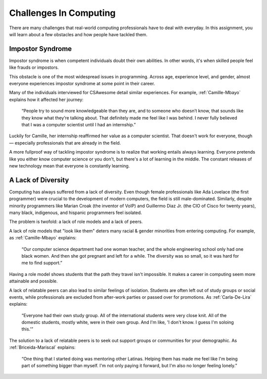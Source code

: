 Challenges In Computing
===============================

There are many challenges that real-world computing professionals have to deal with everyday. In this assignment, you will learn about a few obstacles and how people have tackled them.

Impostor Syndrome
------------------------------

Impostor syndrome is when competent individuals doubt their own abilities. In other words, it's when skilled people feel like frauds or impostors.

This obstacle is one of the most widespread issues in programming. Across age, experience level, and gender, almost everyone experiences impostor syndrome at some point in their career.

Many of the individuals interviewed for CSAwesome detail similar experiences. For example, :ref:`Camille-Mbayo` explains how it affected her journey:

    “People try to sound more knowledgeable than they are, and to someone who doesn’t know, that sounds like they know what they’re talking about. That definitely made me feel like I was behind. I never fully believed that I was a computer scientist until I had an internship.”

Luckily for Camille, her internship reaffirmed her value as a computer scientist. That doesn't work for everyone, though — especially professionals that are already in the field.

A more fullproof way of tackling impostor syndrome is to realize that working entails always learning. Everyone pretends like you either know computer science or you don't, but there's a lot of learning in the middle. The constant releases of new technology mean that everyone is constantly learning.

A Lack of Diversity
------------------------------

Computing has always suffered from a lack of diversity. Even though female professionals like Ada Lovelace (the first programmer) were crucial to the development of modern computers, the field is still male-dominated. Similarly, despite minority programmers like Marian Croak (the inventor of VoIP) and Guillermo Diaz Jr. (the CIO of Cisco for twenty years), many black, indigenous, and hispanic programmers feel isolated.

The problem is twofold: a lack of role models and a lack of peers.

A lack of role models that "look like them" deters many racial & gender minorities from entering computing. For example, as :ref:`Camille-Mbayo` explains:

    “Our computer science department had one woman teacher, and the whole engineering school only had one black women. And then she got pregnant and left for a while. The diversity was so small, so it was hard for me to find support.”

Having a role model shows students that the path they travel isn't impossible. It makes a career in computing seem more attainable and possible.

A lack of relatable peers can also lead to similar feelings of isolation. Students are often left out of study groups or social events, while professionals are excluded from after-work parties or passed over for promotions. As :ref:`Carla-De-Lira` explains:

    “Everyone had their own study group. All of the international students were very close knit. All of the domestic students, mostly white, were in their own group. And I'm like, 'I don't know. I guess I'm soloing this.'”

The solution to a lack of relatable peers is to seek out support groups or communities for your demographic. As :ref:`Briceida-Mariscal` explains:

    “One thing that I started doing was mentoring other Latinas. Helping them has made me feel like I'm being part of something bigger than myself. I'm not only paying it forward, but I'm also no longer feeling lonely.” 